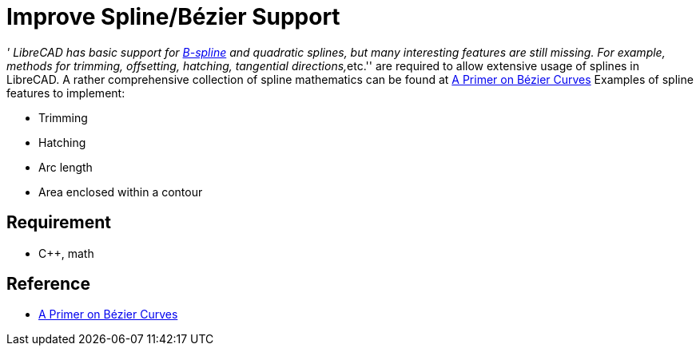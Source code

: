 = Improve Spline/Bézier Support
:pp: {plus}{plus}

__' LibreCAD has basic support for
http://en.wikipedia.org/wiki/B-spline[B-spline] and quadratic splines,
but many interesting features are still missing. For example, methods
for trimming, offsetting, hatching, tangential directions,__etc.'' are
required to allow extensive usage of splines in LibreCAD. A rather
comprehensive collection of spline mathematics can be found at http://pomax.github.io/bezierinfo/[A Primer
on Bézier Curves] Examples of spline
features to implement:

* Trimming
* Hatching
* Arc length
* Area enclosed within a contour

== Requirement

* C{pp}, math

== Reference

* http://pomax.github.io/bezierinfo/[A Primer on Bézier Curves]
